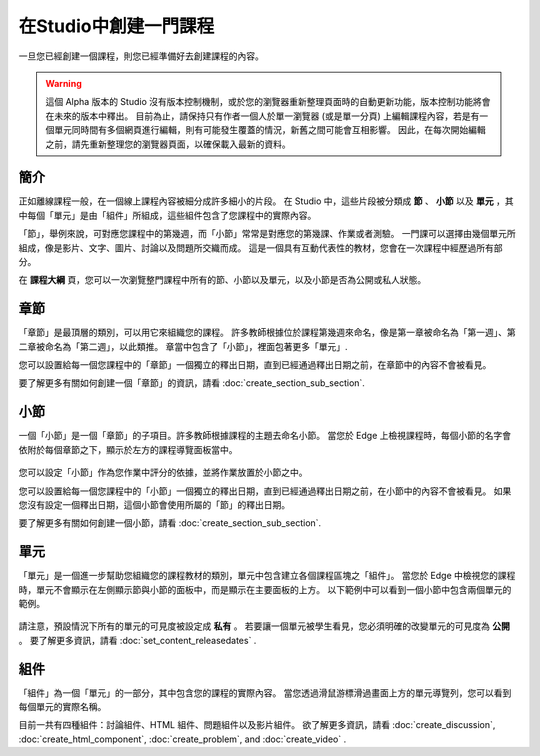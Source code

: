 
********************
在Studio中創建一門課程
********************

一旦您已經創建一個課程，則您已經準備好去創建課程的內容。

.. warning::

	這個 Alpha 版本的 Studio 沒有版本控制機制，或於您的瀏覽器重新整理頁面時的自動更新功能，版本控制功能將會在未來的版本中釋出。
	目前為止，請保持只有作者一個人於單一瀏覽器 (或是單一分頁) 上編輯課程內容，若是有一個單元同時間有多個網頁進行編輯，則有可能發生覆蓋的情況，新舊之間可能會互相影響。
	因此，在每次開始編輯之前，請先重新整理您的瀏覽器頁面，以確保載入最新的資料。


簡介
****

正如離線課程一般，在一個線上課程內容被細分成許多細小的片段。
在 Studio 中，這些片段被分類成 **節** 、 **小節** 以及 **單元** ，其中每個「單元」是由「組件」所組成，這些組件包含了您課程中的實際內容。

「節」，舉例來說，可對應您課程中的第幾週，而「小節」常常是對應您的第幾課、作業或者測驗。
一門課可以選擇由幾個單元所組成，像是影片、文字、圖片、討論以及問題所交織而成。
這是一個具有互動代表性的教材，您會在一次課程中經歷過所有部分。

在 **課程大綱** 頁，您可以一次瀏覽整門課程中所有的節、小節以及單元，以及小節是否為公開或私人狀態。


    .. image:: Images/image029.png
       :width: 800

    .. image:: Images/image031.png
       :width: 800

.. raw:: latex
  
	\newpage %

章節
****

「章節」是最頂層的類別，可以用它來組織您的課程。
許多教師根據位於課程第幾週來命名，像是第一章被命名為「第一週」、第二章被命名為「第二週」，以此類推。
章當中包含了「小節」，裡面包著更多「單元」.

您可以設置給每一個您課程中的「章節」一個獨立的釋出日期，直到已經通過釋出日期之前，在章節中的內容不會被看見。

要了解更多有關如何創建一個「章節」的資訊，請看 :doc:`create_section_sub_section`.

.. raw:: latex
  
	\newpage %

小節
****

一個「小節」是一個「章節」的子項目。許多教師根據課程的主題去命名小節。
當您於 Edge 上檢視課程時，每個小節的名字會依附於每個章節之下，顯示於左方的課程導覽面板當中。

    .. image:: Images/image033.png

您可以設定「小節」作為您作業中評分的依據，並將作業放置於小節之中。

您可以設置給每一個您課程中的「小節」一個獨立的釋出日期，直到已經通過釋出日期之前，在小節中的內容不會被看見。
如果您沒有設定一個釋出日期，這個小節會使用所屬的「節」的釋出日期。


要了解更多有關如何創建一個小節，請看 :doc:`create_section_sub_section`.

.. raw:: latex
  
	\newpage %

單元
****

「單元」是一個進一步幫助您組織您的課程教材的類別，單元中包含建立各個課程區塊之「組件」。
當您於 Edge 中檢視您的課程時，單元不會顯示在左側顯示節與小節的面板中，而是顯示在主要面板的上方。
以下範例中可以看到一個小節中包含兩個單元的範例。

    .. image:: Images/image035.png

請注意，預設情況下所有的單元的可見度被設定成 **私有** 。
若要讓一個單元被學生看見，您必須明確的改變單元的可見度為 **公開** 。
要了解更多資訊，請看 :doc:`set_content_releasedates` .

.. raw:: latex
  
	\newpage %


組件 
****

「組件」為一個「單元」的一部分，其中包含您的課程的實際內容。
當您透過滑鼠游標滑過畫面上方的單元導覽列，您可以看到每個單元的實際名稱。

.. image:: Images/image037.png    
 :width: 800

目前一共有四種組件：討論組件、HTML 組件、問題組件以及影片組件。
欲了解更多資訊，請看 :doc:`create_discussion`, :doc:`create_html_component`, :doc:`create_problem`, and :doc:`create_video` . 
